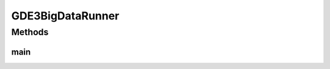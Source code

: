 .. java:import:: org.uma.jmetal.algorithm Algorithm

.. java:import:: org.uma.jmetal.algorithm.multiobjective.gde3 GDE3

.. java:import:: org.uma.jmetal.algorithm.multiobjective.gde3 GDE3Builder

.. java:import:: org.uma.jmetal.operator.impl.crossover DifferentialEvolutionCrossover

.. java:import:: org.uma.jmetal.operator.impl.selection DifferentialEvolutionSelection

.. java:import:: org.uma.jmetal.problem DoubleProblem

.. java:import:: org.uma.jmetal.problem.multiobjective.cec2015OptBigDataCompetition BigOpt2015

.. java:import:: org.uma.jmetal.solution DoubleSolution

.. java:import:: org.uma.jmetal.util AlgorithmRunner

.. java:import:: org.uma.jmetal.util JMetalLogger

.. java:import:: org.uma.jmetal.util.fileoutput SolutionListOutput

.. java:import:: org.uma.jmetal.util.fileoutput.impl DefaultFileOutputContext

.. java:import:: java.util List

GDE3BigDataRunner
=================

.. java:package:: org.uma.jmetal.runner.multiobjective
   :noindex:

.. java:type:: public class GDE3BigDataRunner

   Class for configuring and running the GDE3 algorithm for solving a problem of the Big Optimization competition at CEC2015

   :author: Antonio J. Nebro

Methods
-------
main
^^^^

.. java:method:: public static void main(String[] args)
   :outertype: GDE3BigDataRunner

   :param args: Command line arguments.
   :throws SecurityException: Invoking command: mvn -pl jmetal-exec exec:java -Dexec.mainClass="org.uma.jmetal.runner.multiobjective.GDE3BigDataRunner" -Dexec.args="[problemName]"

